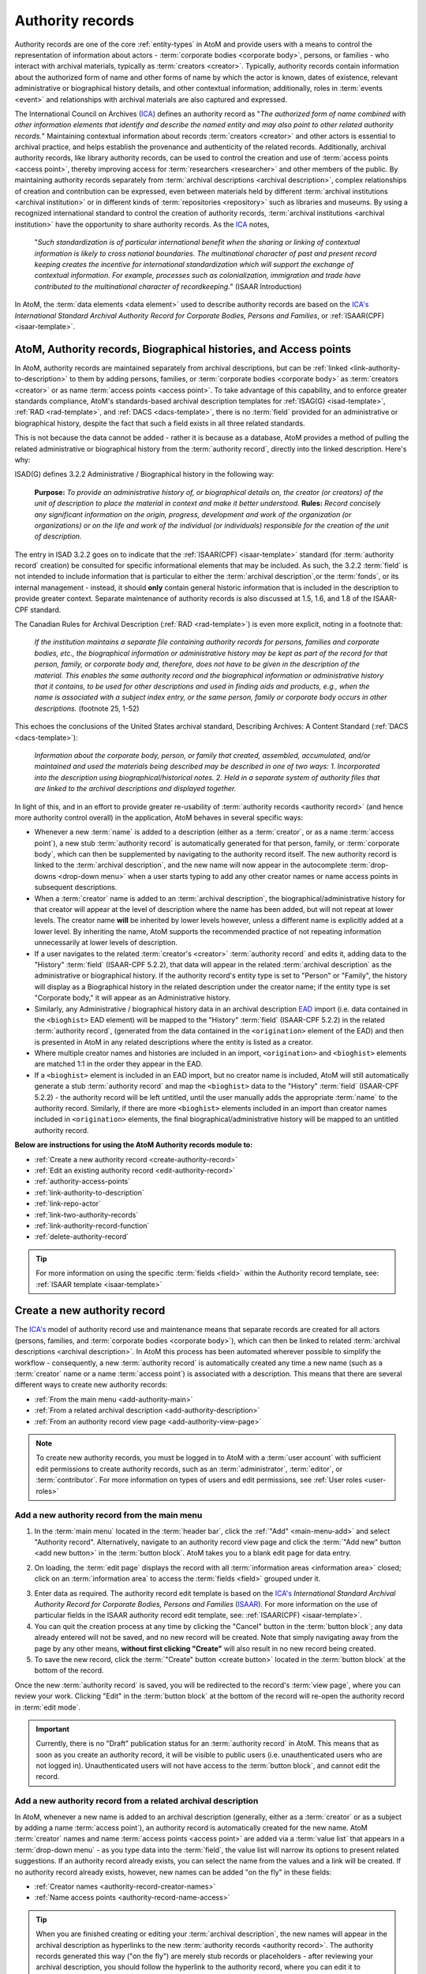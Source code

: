 .. _authority-records:

=================
Authority records
=================

Authority records are one of the core :ref:`entity-types` in AtoM and provide
users with a means to control the representation of information about actors -
:term:`corporate bodies <corporate body>`, persons, or families - who interact
with archival materials, typically as :term:`creators <creator>`. Typically,
authority records contain information about the authorized form of name and
other forms of name by which the actor is known, dates of existence, relevant
administrative or biographical history details, and other contextual
information; additionally, roles in :term:`events <event>` and relationships
with archival materials are also captured and expressed.

The International Council on Archives (`ICA <http://www.ica.org/>`__) defines
an authority record as "*The authorized form of name combined with other
information elements that identify and describe the named entity and may also
point to other related authority records.*" Maintaining contextual
information about records :term:`creators <creator>` and other actors is
essential to archival practice, and helps establish the provenance and
authenticity of the related records. Additionally, archival authority records,
like library authority records, can be used to control the creation and use of
:term:`access points <access point>`, thereby improving access for
:term:`researchers <researcher>` and other members of the public. By
maintaining authority records separately from :term:`archival descriptions
<archival description>`, complex relationships of creation and contribution
can be expressed, even between materials held by different :term:`archival
institutions <archival institution>` or in different kinds of
:term:`repositories <repository>` such as libraries and museums. By using a
recognized international standard to control the creation of authority
records, :term:`archival institutions <archival institution>` have the
opportunity to share authority records. As the `ICA <http://www.ica.org/>`__
notes,

      "*Such standardization is of particular international benefit when the
      sharing or linking of contextual information is likely to cross national
      boundaries. The multinational character of past and present record
      keeping creates the incentive for international standardization which
      will support the exchange of contextual information. For example,
      processes such as colonialization, immigration and trade have
      contributed to the multinational character of recordkeeping.*" (ISAAR
      Introduction)

In AtoM, the :term:`data elements <data element>` used to describe
authority records are based on the `ICA's <http://www.ica.org/>`__
*International Standard Archival Authority Record for Corporate Bodies,
Persons and Families*, or :ref:`ISAAR(CPF) <isaar-template>`.

.. image:: images/authority-record-example.*
   :align: center
   :width: 75%
   :alt: An image of an Authority record in AtoM

.. _authority-bioghist-access:

AtoM, Authority records, Biographical histories, and Access points
=======================================================================

In AtoM, authority records are maintained separately from archival
descriptions, but can be :ref:`linked <link-authority-to-description>` to them
by adding persons, families, or :term:`corporate bodies <corporate body>` as
:term:`creators <creator>` or as name :term:`access points <access point>`.
To take advantage of this capability, and to enforce greater standards
compliance, AtoM's standards-based archival description templates for
:ref:`ISAG(G) <isad-template>`, :ref:`RAD <rad-template>`, and
:ref:`DACS <dacs-template>`, there is no :term:`field` provided for an
administrative or biographical history, despite the fact that
such a field exists in all three related standards.

This is not because the data cannot be added - rather it is because as a
database, AtoM provides a method of  pulling the related administrative or
biographical history from the :term:`authority record`, directly into the
linked description. Here's why:

ISAD(G) defines 3.2.2 Administrative / Biographical history in the following way:

    **Purpose:** *To provide an administrative history of, or biographical details
    on, the creator (or creators) of the unit of description to place the
    material in context and make it better understood.*
    **Rules:** *Record concisely any significant information on the origin,
    progress, development and work of the organization (or organizations) or
    on the life and work of the individual (or individuals) responsible for
    the creation of the unit of description.*

The entry in ISAD 3.2.2 goes on to indicate that the
:ref:`ISAAR(CPF) <isaar-template>` standard (for :term:`authority record`
creation) be consulted for specific informational elements that may be
included. As such, the 3.2.2 :term:`field` is not intended to include
information that is particular to either the :term:`archival description`,or
the :term:`fonds`, or its internal management - instead, it should **only**
contain general historic information that is included in the description
to provide greater context. Separate maintenance of authority records is also
discussed at 1.5, 1.6, and 1.8 of the ISAAR-CPF standard.

The Canadian Rules for Archival Description (:ref:`RAD <rad-template>`) is even
more explicit, noting in a footnote that:

    *If the institution maintains a separate file containing authority records
    for persons, families and corporate bodies, etc., the biographical
    information or administrative history may be kept as part of the record
    for that person, family, or corporate body and, therefore, does not have
    to be given in the description of the material. This enables the same
    authority record and the biographical information or administrative
    history that it contains, to be used for other descriptions and used in
    finding aids and products, e.g., when the name is associated with a
    subject index entry, or the same person, family or corporate body occurs
    in other descriptions.* (footnote 25, 1-52)

This echoes the conclusions of the United States archival standard,
Describing Archives: A Content Standard (:ref:`DACS <dacs-template>`):

    *Information about the corporate body, person, or family that created,
    assembled, accumulated, and/or maintained and used the materials being
    described may be described in one of two ways: 1. Incorporated into the
    description using biographical/historical notes. 2. Held in a separate
    system of authority files that are linked to the archival descriptions and
    displayed together.*

In light of this, and in an effort to provide greater re-usability of
:term:`authority records <authority record>` (and hence more authority control
overall) in the application, AtoM behaves in several specific ways:

* Whenever a new :term:`name` is added to a description (either as a
  :term:`creator`, or as a name :term:`access point`), a new stub
  :term:`authority record` is automatically generated for that person, family,
  or :term:`corporate body`, which can then be supplemented by navigating to the
  authority record itself. The new authority record is linked to the
  :term:`archival description`, and the new name will now appear in the
  autocomplete :term:`drop-downs <drop-down menu>` when a user starts typing
  to add any other creator names or name access points in subsequent
  descriptions.
* When a :term:`creator` name is added to an :term:`archival description`, the
  biographical/administrative history for that creator will appear at the level
  of description where the name has been added, but will not repeat at lower
  levels. The creator name **will** be inherited by lower levels however, unless
  a different name is explicitly added at a lower level. By inheriting the name,
  AtoM supports the recommended practice of not repeating information
  unnecessarily at lower levels of description.
* If a user navigates to the related :term:`creator's <creator>`
  :term:`authority record` and edits it, adding data to the "History"
  :term:`field` (ISAAR-CPF 5.2.2), that data will appear in the related
  :term:`archival description` as the administrative or biographical history.
  If the authority record's entity type is set to "Person" or "Family",
  the history will display as a Biographical history in the related description
  under the creator name; if the entity type is set "Corporate body," it will
  appear as an Administrative history.
* Similarly, any Administrative / biographical history data in an archival
  description `EAD <http://www.loc.gov/ead/>`__ import (i.e. data contained in
  the ``<bioghist>`` EAD element) will be mapped to the "History"
  :term:`field` (ISAAR-CPF 5.2.2) in the related :term:`authority record`,
  (generated from the data contained in the ``<origination>`` element of the EAD)
  and then is presented in AtoM in any related descriptions where the entity
  is listed as a creator.
* Where multiple creator names and histories are included in an import,
  ``<origination>`` and ``<bioghist>`` elements are matched 1:1 in the  order they
  appear in the EAD.
* If a ``<bioghist>`` element is included in an EAD import, but no creator
  name is included, AtoM will still automatically generate a stub
  :term:`authority record` and map the ``<bioghist>`` data to the "History"
  :term:`field` (ISAAR-CPF 5.2.2) - the authority record will be left
  untitled, until the user manually adds the appropriate :term:`name` to the
  authority record. Similarly, if there are more ``<bioghist>`` elements
  included in an import than creator names included in ``<origination>``
  elements, the final biographical/administrative history will be mapped to an
  untitled authority record.

.. SEEALSO::

   * :ref:`term-name-vs-subject`
   * :ref:`ead-actors-import`
   * :ref:`csv-actors-import`


**Below are instructions for using the AtoM Authority records module to:**

* :ref:`Create a new authority record <create-authority-record>`
* :ref:`Edit an existing authority record <edit-authority-record>`
* :ref:`authority-access-points`
* :ref:`link-authority-to-description`
* :ref:`link-repo-actor`
* :ref:`link-two-authority-records`
* :ref:`link-authority-record-function`
* :ref:`delete-authority-record`

.. TIP::

   For more information on using the specific :term:`fields <field>` within
   the Authority record template, see: :ref:`ISAAR template <isaar-template>`

.. SEEALSO::

   * :ref:`add-term-fly`
   * :ref:`formatting`
   * :ref:`entity-types`
   * :ref:`Exit edit mode <exit-edit-mode>`
   * :ref:`term-name-vs-subject`
   * :ref:`import-actor-xml`
   * :ref:`csv-import-authority-records-gui`


.. _create-authority-record:

Create a new authority record
=============================

The `ICA's <http://www.ica.org/>`__ model of authority record use and
maintenance means that separate records are created for all actors (persons,
families, and :term:`corporate bodies <corporate body>`), which can then be
linked to related :term:`archival descriptions <archival description>`. In AtoM
this process has been automated wherever possible to simplify the workflow -
consequently, a new :term:`authority record` is automatically created any time
a new name (such as a :term:`creator` name or a name :term:`access point`) is
associated with a description. This means that there are several different
ways to create new authority records:

* :ref:`From the main menu <add-authority-main>`
* :ref:`From a related archival description <add-authority-description>`
* :ref:`From an authority record view page <add-authority-view-page>`

.. NOTE::

   To create new authority records, you must be logged in to AtoM with a
   :term:`user account` with sufficient edit permissions to create authority
   records, such as an :term:`administrator`, :term:`editor`, or
   :term:`contributor`. For more information on types of users and edit
   permissions, see :ref:`User roles <user-roles>`

.. _add-authority-main:

Add a new authority record from the main menu
---------------------------------------------

.. |plus| image:: images/plus-sign.png
   :height: 18
   :width: 18

1. In the :term:`main menu` located in the :term:`header bar`, click the
   |plus|:ref:`"Add" <main-menu-add>` and select "Authority record".
   Alternatively, navigate to an authority record view page and click the
   :term:`"Add new" button <add new button>` in the :term:`button block`. AtoM
   takes you to a blank edit page for data entry.

.. image:: images/add-authority-record.*
   :align: center
   :width: 30%
   :alt: An image of the Add menu's options

2. On loading, the :term:`edit page` displays the record with all
   :term:`information areas <information area>` closed; click on an
   :term:`information area` to access the :term:`fields <field>` grouped under
   it.

.. image:: images/new-authority-record.*
   :align: center
   :width: 80%
   :alt: An image of a new authority record

3. Enter data as required. The authority record edit template is based on the
   `ICA's <http://www.ica.org/>`__ *International Standard Archival Authority
   Record for Corporate Bodies, Persons and Families*
   (`ISAAR <https://www.ica.org/isaar-cpf-international-standard-archival-authority-record-corporate-bodies-persons-and-families-2nd>`__).
   For more information on the use of particular fields in the ISAAR authority
   record edit template, see: :ref:`ISAAR(CPF) <isaar-template>`.
4. You can quit the creation process at any time by clicking the "Cancel"
   button in the :term:`button block`; any data already entered will not be
   saved, and no new record will be created. Note that simply navigating away
   from the page by any other means, **without first clicking "Create"** will
   also result in no new record being created.
5. To save the new record, click the :term:`"Create" button <create button>`
   located in the :term:`button block` at the bottom of the record.

.. image:: images/button-block-create.*
   :align: center
   :width: 75%
   :alt: An image of the create button on a new authority record

Once the new :term:`authority record` is saved, you will be redirected to the
record's :term:`view page`, where you can review your work. Clicking "Edit"
in the :term:`button block` at the bottom of the record will re-open the
authority record in :term:`edit mode`.

.. IMPORTANT::

   Currently, there is no "Draft" publication status for an :term:`authority
   record` in AtoM. This means that as soon as you create an authority record,
   it will be visible to public users (i.e. unauthenticated users who are not
   logged in). Unauthenticated users will not have access to the
   :term:`button block`, and cannot edit the record.

.. _add-authority-description:

Add a new authority record from a related archival description
--------------------------------------------------------------

In AtoM, whenever a new name is added to an archival description (generally,
either as a :term:`creator` or as a subject by adding a name :term:`access
point`), an authority record is automatically created for the new name. AtoM
:term:`creator` names and name :term:`access points  <access point>` are added
via a :term:`value list` that appears in a :term:`drop-down menu` - as you type
data into the :term:`field`, the value list will narrow its options to present
related suggestions. If an authority record already exists, you can select the
name from the values and a link will be created. If no authority record
already exists, however, new names can be added "on the fly" in these fields:

* :ref:`Creator names <authority-record-creator-names>`
* :ref:`Name access points <authority-record-name-access>`

.. TIP::

   When you are finished creating or editing your :term:`archival
   description`, the new names will appear in the archival description as
   hyperlinks to the new :term:`authority records <authority record>`. The
   authority records generated this way ("on the fly") are merely stub records
   or placeholders - after reviewing your archival description, you should
   follow the hyperlink to the authority record, where you can edit it to
   supplement the contents, such as indicating if it is a person, family, or
   :term:`corporate body`, and adding dates of existence, history, etc. For
   more information on working with the ISAAR-CPF Authority record template
   :term:`fields <field>`, see: :ref:`ISAAR-CPF <isaar-template>`. For more
   information on editing an authority record, see below, :ref:`Edit an
   existing authority record <edit-authority-record>`.


.. _authority-record-creator-names:

Adding Creator names
^^^^^^^^^^^^^^^^^^^^

Whenever a new :term:`creator` name is added to an archival description, a
new :term:`authority record` for that name will be generated when the
:term:`archival description` is saved. Because each edit template uses
different labels for the field to add a new creator, template specific
instructions have been included below.

.. TIP::

   **Creators added will inherit to lower-levels of description.** In an effort
   simplify the description workflow, lower-levels of description in AtoM will
   automatically inherit the :term:`creator` name(s) added at higher levels. So
   for example, if you add a creator to a :term:`fonds`-level description, you
   do not need to add the same name to all of the series, files, and items below -
   the name will automatically appear in the :term:`view page` of the lower-level
   descriptions, unless a different creator name is explicitly added in the
   :term:`edit page`. This behavior conforms with the principles outlined in
   :ref:`ISAD <isad-template>` 2.4, which states: "*At the hightest appropriate
   level, give information that is common to the component parts. Do not repeat
   information at a lower level of description that has already been given at a
   higher level.*"

.. IMPORTANT::

   The creator name :term:`fields <field>` in AtoM are auto-complete fields -
   as you type AtoM will look for matches in the existing
   :term:`authority records <authority record>`. If you type a name quickly
   and press enter or move away from the field, AtoM will create a **new**
   authority record instead of linking to an existing one, even if you have
   entered the name identically to an existing one. If you are intending to
   link to an existing authority record instead of creating a new one, be sure
   that you wait for the autocomplete and select the matching record from the
   :term:`drop-down menu`! For more information on linking to an existing
   authority record, see below: :ref:`link-authority-to-description`

**ISAD(G) edit template**

* In the "Context :term:`area <information area>`" of the :ref:`ISAD(G)
  template <isad-template>`, enter a new name in the :term:`field` named "Name
  of creator(s)."
* The name will be saved as a new :term:`authority record` when you save the
  :term:`archival description`.

.. image:: images/add-creator-isad.*
   :align: center
   :width: 75%
   :alt: An image of adding a new creator in the ISAD template

**Rules for Archival Description (RAD) edit template**

* In the "Dates of creation" :term:`information area` of the :ref:`RAD
  template <rad-template>`, click the "Add new" button that appears under the
  heading, "Add new name and/or date(s)."
* A dialog will appear with several fields, including "Actor name," "Event
  type," "Date," etc.
* Enter a new name in the "Actor name" field of the pop-up dialog, and then
  click "Submit". The name will be saved as a new :term:`authority record`
  when you save the :term:`archival description`.

.. image:: images/add-creator-rad.*
   :align: center
   :width: 60%
   :alt: An image of adding a new creator in the RAD template

**Describing Archives: A Content Standard (DACS) edit template**

* In the "Identity elements" :term:`information area` of the :ref:`DACS
  template <dacs-template>`, navigate to the "Name of creator(s)" section, and
  enter a new name. The name will be saved as a new :term:`authority record`
  when you save the :term:`archival description`.

.. image:: images/add-creator-dacs.*
   :align: center
   :width: 75%
   :alt: An image of adding a new creator in the DACS template

**Dublin Core Version 1.1 (DC) edit template**

* In the :ref:`Dublin Core template <dc-template>`, there is only one main
  :term:`information area`, in which a section called "Name(s)" appears, close
  to the top of the record's :term:`edit page`.
* Navigate to the "Name(s)" section, and under the :term:`field` labelled
  "Actor name," enter a new  name.
* The name will be saved as a new :term:`authority record` when you save the
  :term:`archival description`.

.. image:: images/add-creator-dc.*
   :align: center
   :width: 75%
   :alt: An image of adding a new creator in the DC template

**Metadata Object Description Schema (MODS) edit template**

* In the :ref:`MODS template <mods-template>`, there is only one main
  :term:`information area`, in which a section called "Names and origin info"
  appears, close to the top of the record's :term:`edit page`.

.. image:: images/add-creator-mods1.*
   :align: center
   :width: 75%
   :alt: An image of adding a new creator in the MODS template

* Navigate to the "Names" and origin info section, and click the "Add new"
  button that appears under the heading, "Add new name and/or date(s)."

.. image:: images/add-creator-mods.*
   :align: center
   :width: 60%
   :alt: An image of adding a new creator in the MODS template

* Enter a new name in the "Actor name" field of the pop-up dialog, and then
  click "Submit". The name will be saved as a new :term:`authority record`
  when you save the :term:`archival description`.

.. _authority-record-name-access:

Adding Name access points
^^^^^^^^^^^^^^^^^^^^^^^^^

The :ref:`ISAD(G) <isad-template>`, :ref:`RAD <rad-template>`, and :ref:`DACS
<dacs-template>` content standards support the inclusion of name
:term:`accesss points <access point>` in :term:`archival descriptions
<archival description>`; consequently, an "Access points" :term:`information
area` with a :term:`field` for name :term:`access points <access point>` has
been included on these templates.

This field can be used to create an :term:`authority record` for a person,
family, or :term:`corporate body` who is the subject of an archival
description, but not its :term:`creator`. Type a new name into a Name
:term:`access point` :term:`field`. When you save the :term:`archival
description` record, AtoM creates a new :term:`authority record` for the
name.

.. image:: images/add-authority-fly.*
   :align: center
   :width: 85%
   :alt: An image of creating a new authority record on the fly

.. seealso::

   * :ref:`term-name-vs-subject`

.. _add-authority-view-page:

Add a new authority record from an authority record view page
-------------------------------------------------------------

A new :term:`authority record` can also be added to AtoM from the :term:`view
page` of any other authority record via the "Add new" button in the
:term:`button block`. To do so:

1. Navigate to an existing :term:`authority record` in AtoM. You can do this
   by :ref:`browsing <browse>` or by :ref:`searching <search-atom>` for a
   specific :term:`authority record` - see :ref:`access-content` for more
   information on navigation in AtoM.
2. At the bottom of the authority record's :term:`view page`, you will see the
   :term:`button block` with several options (Edit, Delete, and Add new).
   Click "Add new".

.. image:: images/authority-add-from.*
   :align: center
   :width: 85%
   :alt: An image of the Add new button on an existing authority record

3. Enter data as required. The authority record edit template is based on the
   `ICA's <http://www.ica.org/>`__ *International Standard Archival Authority
   Record for Corporate Bodies, Persons and Families*
   (`ISAAR <https://www.ica.org/isaar-cpf-international-standard-archival-authority-record-corporate-bodies-persons-and-families-2nd>`__).
   For more information on the use of particular fields in the ISAAR authority
   record edit template, see: :ref:`ISAAR(CPF) <isaar-template>`.
4. You can quit the creation process at any time by clicking the "Cancel"
   button in the :term:`button block`; any data already entered will not be
   saved, and no new record will be created. Note that simply navigating away
   from the page by any other means, **without first clicking "Create"** will
   also result in no new record being created.
5. To save the new record, click the :term:`"Create" button <create button>`
   located in the :term:`button block` at the bottom of the record.

.. image:: images/button-block-create.*
   :align: center
   :width: 75%
   :alt: An image of the create button on a new authority record

Once the new :term:`authority record` is saved, you will be redirected to the
record's :term:`view page`, where you can review your work. Clicking "Edit"
in the :term:`button block` at the bottom of the record will re-open the
authority record in :term:`edit mode`.

.. SEEALSO::

   * :ref:`authority-access-points`

:ref:`Back to top <authority-records>`

.. _edit-authority-record:

Edit an existing authority record
=================================

1. First, navigate to an existing :term:`authority record` in AtoM. You can do
   this by :ref:`browsing <browse>` or by :ref:`searching <search-atom>` for a
   specific :term:`authority record` - see :ref:`access-content` for more
   information on navigation in AtoM. See :ref:`ISAAR-CPF <isaar-template>`
   for more information on specific fields in the authority record edit
   template.
2. Switch from :term:`view mode` to :term:`edit mode` by clicking "Edit"
   button in the :term:`button block`, or by clicking on one of the
   :term:`information area` headings; this takes you to the record's
   :term:`edit page`.

.. image:: images/button-block-authority.*
   :align: center
   :width: 75%
   :alt: An image of the button block on an authority record

3. On loading, the :term:`edit page` displays the record with all
   :term:`information areas <information area>` closed; click on an
   information area to access the :term:`fields <field>` grouped under it
4. Add and/or revise data as required.
5. You can quit the create process at any time by clicking the "Cancel" button
   in the :term:`button block`; any changes made will not be saved. Note that
   simply navigating away from the page by any other means, **without first
   clicking "Save"** will also result in no changes being saved to the
   authority record.
6. To save your edits, click the "Save" button located in the :term:`button
   block` at the bottom of the record.

.. image:: images/button-block-save.*
   :align: center
   :width: 75%
   :alt: An image of the button block when editing an authority record

You will be redirected to the :term:`view page` for the edited
:term:`authority record`, where you can review your work.

.. TIP::

   Did you know that you can also use a CSV import to update your authority
   records? See:

   * :ref:`csv-update-actors`

:ref:`Back to top <authority-records>`

.. _authority-access-points:

Add access points to your authority record
==========================================

The International Council on Archives' :ref:`ISAD(G) <isad-template>` standard
defines an :term:`access point` as a "*name, term, keyword, phrase or code that
may be used to search, identify and locate an archival description.*" Access
points help users not only understand contextual information, but discover further
related content. In AtoM, you can now apply access points to an
:term:`authority record` as well.

In AtoM, access points are controlled value :term:`terms <term>` maintained in a
:term:`taxonomy`, which can be used to aid in discovery. With the 2.5 release,
AtoM supports three types of access points for authority records - Occupations,
Places, and Subjects. By default in a new installation, the related taxonomy is
empty, but as users add access point data to authority records, they are
preserved as terms in the Actor occupation, Places, and Subjects taxonomies, so
they can be managed and reused. For more information on working with terms and
taxonomies in AtoM, see: :ref:`terms`.

Each of the three access points includes an autocomplete field linked to the
relevant taxonomy. The Actor occupations entry also includes a free-text note
field, where you can add further context specific to the person, family, or
corporate body described in the related :term:`authority record`.

Once access points have been added to your authority records, they
will show up as a :term:`facet <facet filter>` on the authority record browse
page. The following example shows the occupation taxonomy:

.. image:: images/occupations-facet.*
   :align: center
   :width: 75%
   :alt: An image of the authority record browse page, with the Occupations facet
         visible in the left-hand context menu.

.. SEEALSO::

   * :ref:`browse-authority-records`
   * :ref:`Search for authority records <dedicated-search-authority>`


**To add access points to your authority record:**

1. First, navigate to an existing :term:`authority record` in AtoM. You can do
   this by :ref:`browsing <browse>` or by :ref:`searching <search-atom>` for a
   specific :term:`authority record` - see :ref:`access-content` for more
   information on navigation in AtoM. See :ref:`ISAAR-CPF <isaar-template>`
   for more information on specific fields in the authority record edit
   template.

.. TIP::

   You can always add access points to new authority records as you create them
   as well - for more information on creating authority records, see above:

   * :ref:`add-authority-main`

   Steps 4-7 of these instructions will provide further specific guidance on
   using the access point fields.

2. Switch from :term:`view mode` to :term:`edit mode` by clicking "Edit"
   button in the :term:`button block`, or by clicking on one of the
   :term:`information area` headings; this takes you to the record's
   :term:`edit page`.

.. image:: images/button-block-authority.*
   :align: center
   :width: 75%
   :alt: An image of the button block on an authority record

3. On loading, the :term:`edit page` displays the record with all
   :term:`information areas <information area>` closed; click on an
   information area to access the :term:`fields <field>` grouped under it
4. Navigate to the Access points :term:`area <information area>`, near the
   bottom of the :term:`edit page`. If it is not already expanded to display
   the available fields, you can click on the "Access points" :term:`area header`
   to expand it.

.. image:: images/access-points-edit-empty.*
   :align: center
   :width: 75%
   :alt: An image of the Access points area in an Authority record

5. Add data as required to each :term:`access point` for "Occupation", "Place",
   and "Subject". Each :term:`field` is an auto-complete field, linked to the
   relevant :term:`taxonomy`. If you have previously added terms to the
   taxonomies, then as you type, matches will appear below - click on a matching
   term that appears in the :term:`drop-down menu` to select it. Alternatively,
   you can create a new access point simply by entering it into the field - on
   save, the access point will be saved as a :term:`term` in the relevant
   taxonomy so you can reuse it in the future. The image below shows examples
   for the Occupation access point.

.. image:: images/occupations-autocomplete.*
   :align: center
   :width: 75%
   :alt: An image of the terms drop-down beneath the Occupations field as a user
         types

.. IMPORTANT::

   If you are not careful, it is easy to accidentally create duplicate terms!
   To avoid duplication, matching terms **must** be selected from the
   auto-complete :term:`drop-down <drop-down menu>` - otherwise, even exact
   matches will create duplicates when the user presses enter.

6. The "Note" :term:`field` available for Occupation access points is a
   free-text field where you can add further contextual information specific to
   the current person, organization, or family being described. This note data
   is **not** stored in the Actor occupations taxonomy - it is only associated
   with the current :term:`authority record`.

.. image:: images/occupations-autocomplete.*
   :align: center
   :width: 75%
   :alt: An image of the Note field in the Occupations access point

7. You can add multiple access points at once, as needed. To add an additional
   :term:`access point`, click the "Add new" link beneath the access point fields.
   AtoM will add a new row of fields, and you can continue your data entry as
   needed. If you decide you wish to remove one or more of the access points,
   click the **X** to the right of the Note field, and AtoM will delete the row.

.. NOTE::

   If you have added a new access point and saved your record, then re-entering
   :term:`edit mode` and deleting the access point  will **only** remove it from
   the :term:`authority record` - it will **not** delete the term from the Actor
   occupations taxonomy. If you wish to delete the term from AtoM completely,
   you will need to do so via **Manage > Terms**. For more information, see:

   * :ref:`Delete a term <delete-term>`

8. You can quit the create process at any time by clicking the "Cancel" button
   in the :term:`button block` at the bottom of the page; any changes made
   will not be saved. Note that simply navigating away from the page by any
   other means, **without first clicking "Save"** will also result in no
   changes being saved to the authority record.
9. To save your edits, click the "Save" button located in the :term:`button
   block` at the bottom of the record.

.. image:: images/button-block-save.*
   :align: center
   :width: 75%
   :alt: An image of the button block when editing an authority record

You will be redirected to the :term:`view page` for the edited
:term:`authority record`, where you can review your work.

.. SEEALSO::

   * :ref:`terms`
   * :ref:`edit-authority-record`
   * :ref:`add-authority-main`
   * :ref:`browse-authority-records`

:ref:`Back to top <authority-records>`

.. _link-authority-to-description:

Link an existing authority record to an archival description
============================================================

Links between existing authority records and existing archival descriptions
can be added at any time by an authenticated (i.e. logged in) user with
sufficient edit permissions. For more information on types of users and edit
permissions, see :ref:`User roles <user-roles>`. There are two main ways to
create a link between an authority record and an archival description:

* :ref:`From the archival description <authority-link-from-description>`
* :ref:`From the authority record <authority-link-from-authority>`

.. _authority-link-from-description:

From the archival description
-----------------------------

.. NOTE::

   If you are linking an authority record as a :term:`creator`, contributor,
   or other role other than as a name access point, the exact instructions
   will be particular to which standards-based description template you are
   using (e.g. ISAD, RAD, DACS, Dublin Core, MODS). Specific details on the
   location of the relevant field in each template have been included in the
   section above - when you reach step 3, see:
   :ref:`authority-record-creator-names` for further guidance if necessary.

1. First, navigate to the :term:`archival description` you wish to edit. You
   can do this by :ref:`browsing <browse>` or :ref:`searching <search-atom>`
   for the :term:`archival description` - see :ref:`access-content` for more
   information on navigation in AtoM.
2. Switch from :term:`view mode` to :term:`edit mode` by clicking "Edit"
   button in the :term:`button block`, or by clicking on one of the
   :term:`information area` headings; this takes you to the record's
   :term:`edit page`.

.. image:: images/button-block-description.*
   :align: center
   :width: 75%
   :alt: An image of the button block on an archival description

3. To create a link to an authority record for a **creator**, follow the steps
   above for :ref:`adding a new creator <authority-record-creator-names>` -
   however, instead of entering a new name, begin typing the name of the
   authority record to which you would like to create a link. The name
   :term:`field` is an auto-complete - as you type, matching results will
   load in a :term:`drop-down menu` below the field. When you see the
   authority record you would like to link, click on it to select it.

.. figure:: images/add-creator-isad.*
   :align: center
   :figwidth: 85%
   :width: 100%
   :alt: An image of linking an authority record in ISAD

   This image shows an example of linking an authority record as a creator in
   the ISAD(G) template. For template specific instructions, see the section
   above, :ref:`authority-record-creator-names`

.. IMPORTANT::

   This method makes use of  an `auto-complete <https://en.wikipedia.org/wiki
   /Auto-complete>`__ field to find the related :term:`authority record` as
   you begin to type its name/title. **Be sure** to pick the record from the
   :term:`drop-down <drop-down menu>` when it appears - if you type the full
   name and press enter, a new :term:`authority record` will be generated
   instead of a link being created to an existing one!

4. To create a link to an authority record as a **name access point**, scroll
   down to the "Access points" :term:`information area` and in the Name access
   points field, begin typing the name of the authority record to which you
   would like to create a link. The name :term:`field` is an auto-complete -
   as you type, matching results will load in a :term:`drop-down menu` below
   the field. When you see the authority record you would like to link, click
   on it to select it.

.. image:: images/link-authority-record.*
   :align: center
   :width: 85%
   :alt: An image of linking an authority record

.. IMPORTANT::

   This method makes use of  an `auto-complete <https://en.wikipedia.org/wiki
   /Auto-complete>`__ field to find the related :term:`authority record` as
   you begin to type its name/title. **Be sure** to pick the record from the
   :term:`drop-down <drop-down menu>` when it appears - if you type the full
   name and press enter, a new :term:`authority record` will be generated
   instead of a link being created to an existing one!

5. To create links to multiple authority records, you can repeat this process
   as needed - both the creator fields, and the name access point fields in
   AtoM will allow for multiple entries.

6. When you are done editing the record, save the
   :term:`archival description` by scrolling down and pressing "Save" in the
   :term:`button block`.

.. image:: images/button-block-save.*
   :align: center
   :width: 75%
   :alt: An image of the button block when editing an archival description

7. The :term:`archival description` will reload in :term:`view mode`. You
   should be able to see the creator name as a hyperlink on the archival
   description. Follow the link to ensure you have linked to the proper
   :term:`authority record`. The linked archival description will also appear
   in the "Relationships" :term:`information area` of the :term:`authority
   record`.

.. TIP::

   **Creators added will inherit to lower-levels of description.** In an effort
   simplify the description workflow, lower-levels of description in AtoM will
   automatically inherit the :term:`creator` name(s) added at higher levels. So
   for example, if you add a creator to a :term:`fonds`-level description, you
   do not need to add the same name to all of the series, files, and items below -
   the name will automatically appear in the :term:`view page` of the lower-level
   descriptions, unless a different creator name is explicitly added in the
   :term:`edit page`. This behavior conforms with the principles outlined in
   :ref:`ISAD <isad-template>` 2.4, which states: "*At the hightest appropriate
   level, give information that is common to the component parts. Do not repeat
   information at a lower level of description that has already been given at a
   higher level.*"

.. _authority-link-from-authority:

From the authority record
-------------------------

1. First, navigate to the :term:`authority record` you wish to edit. You
   can do this by :ref:`browsing <browse>` or :ref:`searching <search-atom>`
   for the :term:`archival description` - see :ref:`access-content` for more
   information on navigation in AtoM.
2. Switch from :term:`view mode` to :term:`edit mode` by clicking "Edit"
   button in the :term:`button block`, or by clicking on one of the
   :term:`information area` headings; this takes you to the record's
   :term:`edit page`.

.. image:: images/button-block-authority.*
   :align: center
   :width: 75%
   :alt: An image of the button block on an authority record

3. In the "Relationships" :term:`information area` of the authority record's
   :term:`edit page`, click the "Add new" button under "Related resources".

.. image:: images/authority-add-relation-description.*
   :align: center
   :width: 85%
   :alt: An image of the Relationships area in an authority record

4. AtoM will open a pop-up dialog where you can select the related
   :term:`archival description` and define the nature and time frame of the
   relationship.
5. The first :term:`field` in the pop-up dialog, "Title of the related
   resource," is an `auto-complete <https://en.wikipedia.org/wiki /Auto-
   complete>`__ field: as you type, matching results will load in a :term
   :`drop-down menu` below the field. When you see the
   :term:`archival description` you would like to link, click on it to select
   it.

.. image:: images/authority-relation-dialog-description.*
   :align: center
   :width: 55%
   :alt: An image of the Relationships dialog in AtoM

6. Add additional details in the subsequent fields to qualify the
   relationship: the "Nature of relationship" field is a :term:`drop-down
   menu` whose values are pulled from the Event types :term:`taxonomy` (see
   :ref:`terms` for more information on working  with taxonomies); start, end,
   and display dates can be added as well. When you are finished, click "Submit".
7. The related :term:`archival description` will now appear in the Related
   resources table of the Relationships area. Click the pencil icon to re-open
   the pop-up dialog and edit the relationship, or click the **X** icon to
   remove the relationship link. You can also repeat this process to add
   multiple links by clicking the "Add new" button below the Related
   resources again - AtoM will open a new pop-up dialog. Repeat steps 3-7 as
   needed. If more descriptions have been linked than the global 
   :ref:`results per page <results-page>` setting (which defaults to 10 in new 
   installations), AtoM will add a pager - you can click "Show more" button 
   below the list of linked descriptions to load the next set

.. image:: images/actor-event-pager.*
   :align: center
   :width: 75%
   :alt: An image of the "Show more" button when linking many descriptions to an 
         authority record

8. When you are finished, click "Save" in the :term:`button block` at the bottom
   of the authority record's :term:`edit page` to save your changes and exit
   :term:`edit mode`.

.. image:: images/button-block-save.*
   :align: center
   :width: 75%
   :alt: An image of the button block when editing an archival description

9. AtoM will reload the :term:`authority record` in :term:`view mode`.
   The relationship link will appear in the :term:`context menu` on the
   left-hand side of the page. You can click on the related description's title
   to navigate to the related :term:`archival description`.

.. TIP::

   **Creators added will inherit to lower-levels of description.** In an effort
   simplify the description workflow, lower-levels of description in AtoM will
   automatically inherit the :term:`creator` name(s) added at higher levels. So
   for example, if you add a creator to a :term:`fonds`-level description, you
   do not need to add the same name to all of the series, files, and items below -
   the name will automatically appear in the :term:`view page` of the lower-level
   descriptions, unless a different creator name is explicitly added in the
   :term:`edit page`. This behavior conforms with the principles outlined in
   :ref:`ISAD <isad-template>` 2.4, which states: "*At the hightest appropriate
   level, give information that is common to the component parts. Do not repeat
   information at a lower level of description that has already been given at a
   higher level.*"

:ref:`Back to top <authority-records>`

.. _link-repo-actor:

Link an authority record to a repository as its maintainer
==========================================================

In a :term:`multi-repository system`, it is possible to have two authority
records for two different individuals with same name. It is also possible to
have one authority record created and maintained by a single institution, but
used as a name :term:`access point` or even as the :term:`creator` by many
other institutions in their descriptions.

To clarify who is responsible for maintaining an authority record and to
improve actor matching during imports, AtoM includes the ability to link an
authority record to an :term:`archival institution` as its maintainer.

When a link is created between an authority record and a repository, it will
additionally appear as a :term:`facet filter` on the authority record browse
page, and in the list of maintained authority records visible on the archival
institution's browse page:

.. figure:: images/maintained-auth-list.*
   :align: center
   :figwidth: 30%
   :width: 100%
   :alt: An image of list of maintained authority records on an archival
         institution's view page

.. figure:: images/maintained-facet.*
   :align: center
   :figwidth: 90%
   :width: 100%
   :alt: An image of the "Maintained by" facet on the authority record browse
         page

For more information on how linking a repository to an authority record can
improve import matching, see:

* :ref:`csv-actor-matching`
* :ref:`csv-update-actors`
* :ref:`actor-xml-matching`
* :ref:`delete-replace-actor-xml`

.. SEEALSO::

   * :ref:`browse-maintained-actors`
   * :ref:`recurring-facet-filters`
   * :ref:`csv-actors-import`
   * :ref:`archival-institutions`
   * :ref:`browse`

**To link an authority record to an archival institution**

1. First, navigate to the :term:`authority record` you wish to edit. You
   can do this by :ref:`browsing <browse>` or :ref:`searching <search-atom>`
   for the :term:`archival description` - see :ref:`access-content` for more
   information on navigation in AtoM.
2. Switch from :term:`view mode` to :term:`edit mode` by clicking "Edit"
   button in the :term:`button block`, or by clicking on one of the
   :term:`information area` headings; this takes you to the record's
   :term:`edit page`.

.. image:: images/button-block-authority.*
   :align: center
   :width: 75%
   :alt: An image of the button block on an authority record

3. In the Control :term:`information area`, place your cursor in the field
   labelled "Maintaining repository":

.. image:: images/maintaining-repo.*
   :align: center
   :width: 90%
   :alt: An image of the Maintaining repository field

4. The field is an auto-complete :term:`drop-down menu` - it will show the
   first 10 repository records in the drop-down menu by default. You can also
   begin typing the name of a repository to find it - as you begin to type,
   AtoM will update the auto-complete results to show repository records that
   match. Select the matching repository to which you want to link your
   authority record from the drop-down list.
5. When you are finished, scroll down to the :term:`button block` at the
   bottom of the :term:`edit page` and click the "Save" button. AtoM will
   reload the page in :term:`view mode` so you can review your work. The
   related repository will be displayed as a hyperlink in the Control area of
   your authority record.

:ref:`Back to top <authority-records>`

.. _link-two-authority-records:

Create a relationship between two authority records
===================================================

1. First, navigate to the :term:`authority record` you wish to edit. You
   can do this by :ref:`browsing <browse>` or :ref:`searching <search-atom>`
   for the :term:`archival description` - see :ref:`access-content` for more
   information on navigation in AtoM.
2. Switch from :term:`view mode` to :term:`edit mode` by clicking "Edit"
   button in the :term:`button block`, or by clicking on one of the
   :term:`information area` headings; this takes you to the record's
   :term:`edit page`.

.. image:: images/button-block-authority.*
   :align: center
   :width: 75%
   :alt: An image of the button block on an authority record

3. In the "Relationships" :term:`information area` of the authority record's
   :term:`edit page`, click the "Add new" button under "Related  corporate
   bodies, persons, or families".

.. image:: images/authority-add-relation-authority.*
   :align: center
   :width: 85%
   :alt: An image of the Relationships area in an authority record

4. AtoM will open a pop-up dialog where you can select the related
   :term:`authority record` and define the nature and time frame of the
   relationship.
5. The first :term:`field` in the pop-up dialog, "Title of the related
   resource," is an `auto-complete <https://en.wikipedia.org/wiki /Auto-
   complete>`__ field: as you type, matching results will load in a
   :term:`drop-down menu` below the field. When you see the
   :term:`authority record` you would like to link, click on it to select
   it.

.. image:: images/relationship-dialogue.*
   :align: center
   :width: 55%
   :alt: An image of the Relationships dialog in an authority record

.. NOTE::

   You cannot create a new authority record from this dialog by entering a
   new name. If the second authority record does not exist yet, follow the
   steps above to :ref:`create a new authority record <create-authority-record>`
   and then follow these steps from the new record to create the
   relationship.

6. The "Type of relationship" field is pre-populated with default terms,
   pictured in the image below. These terms can be edited and managed in the
   Actor Relation Type :term:`taxonomy`, and new terms can be added as well.
   For more information on managing terms, see: :ref:`terms`; see specifically
   :ref:`add-converse-term`.

.. image:: images/relationship-type-defaults.*
   :align: center
   :width: 85%
   :alt: An image of the Relationship type default terms

7. Add additional details in the subsequent fields to qualify the
   relationship. When you are finished, click "Submit".

.. image:: images/donor-dialog-submit.*
   :align: center
   :width: 65%
   :alt: An image of the submit button in the Relationships dialog

8. The related :term:`authority record` will now appear in the *Related
   corporate bodies, persons, or families* table of the Relationships area.
   Click the pencil icon to re-open the pop-up dialog and edit the
   relationship, or click the **X** icon to remove the relationship link. You
   can also repeat this process to add multiple links by clicking the "Add
   new" button below the *Related corporate bodies, persons, or families*
   again - AtoM will open a new pop-up dialog. Repeat steps 3-6 as needed.

.. image:: images/relationships-area-edit.*
   :align: center
   :width: 75%
   :alt: An image of the relationships area in the edit template

.. NOTE::

   The amount of related authorities shown by default in the *Related corporate 
   bodies, persons, or families* table is determined by the global 
   :ref:`results per page <results-page>` setting, which defaults to 10 in new 
   installations unless adjusted by an :term:`administrator`. If more 
   relationships have been added than the global results per page value, AtoM 
   will display a "Show more" button beneath the table - click it to load the 
   next set of relationships. 

9. When you are finished, click "Save" in the :term:`button block` at the bottom
   of the authority record's :term:`edit page` to save your changes and exit
   :term:`edit mode`.

.. image:: images/button-block-save.*
   :align: center
   :width: 75%
   :alt: An image of the button block when in Edit mode

10. AtoM will reload the :term:`authority record` in :term:`view mode`.
    relationship is expressed in the "Relationships" :term:`information area`
    of the authority record's :term:`view page`, and the related record's name
    will appear as a hyperlink.

.. image:: images/relationships-area-view.*
   :align: center
   :width: 75%
   :alt: An image of the relationships area in the view template

11. Additionally, :term:`converse <converse term>` information will also be
    added to the related authority record.

.. image:: images/relationships-area-view-related.*
   :align: center
   :width: 75%
   :alt: An image of the relationships area in the view template

.. TIP::

   Relationship types with opposites (such as *parent of* and *child of*) are
   known in AtoM as **converse** terms. AtoM includes a number of default
   relationship terms for use in the Relationship dialogue. These terms and
   their relationships to each other can be edited and managed in the
   Actor Relation Type :term:`taxonomy`, and new terms can be added as well.
   For more information on managing terms, see: :ref:`terms`; see specifically
   :ref:`add-converse-term`.

:ref:`Back to top <authority-records>`

.. _link-authority-record-function:

Create a relationship between an authority record and a function
================================================================

AtoM can also create a linked relationship between a :term:`function` and an
:term:`authority record`. A function is a type of entity that describes
activities linked to records creation, maintenance and use. For more
information on working with Functions in AtoM, see: :doc:`Functions
<../add-edit-content/functions>`. Below are the steps to create a
relationship between an existing authority record and an existing function:

1. Navigate to the :term:`function` you would like to relate to an
   :term:`authority record`. You can do this by going to the Browse page for
   functions (**Browse > Functions**) and then either browsing through the
   list, or using the dedicated Functions search bar on the Browse functions
   page to find the related function. Click on the related function to
   navigate to its :term:`view page`. For more information on browsing and
   searching in AtoM, see: :ref:`Browse <browse>` or
   :ref:`Search <search-atom>`.

.. image:: images/browse-functions.*
   :align: center
   :width: 40%
   :alt: An image of the Browse menu

2. Switch from :term:`view mode` to :term:`edit mode` by clicking "Edit"
   button in the :term:`button block`, or by clicking on one of the
   :term:`information area` headings; this takes you to the record's
   :term:`edit page`.

.. image:: images/button-block-function.*
   :align: center
   :width: 75%
   :alt: An image of the button block on a function record

3. In the "Relationships" :term:`information area` of the function's
   :term:`edit page`, click the "Add new" button under "Related  authority
   records".
4. AtoM will open a pop-up dialog where you can select the related
   :term:`authority record` and define the nature and time frame of the
   relationship.
5. The first :term:`field` in the pop-up dialog, "Title of the related
   resource," is an `auto-complete <https://en.wikipedia.org/wiki /Auto-
   complete>`__ field: as you type, matching results will load in a :term
   :`drop-down menu` below the field. When you see the
   :term:`authority record` you would like to link, click on it to select
   it.

.. image:: images/function-relationship-dialogue.*
   :align: center
   :width: 65%
   :alt: An image of the Functions relationship dialog

.. NOTE::

   You cannot create a new authority record from this dialog by entering a
   new name. If the related authority record does not exist yet, follow the
   steps above to :ref:`create a new authority record
   <create-authority-record>` and then follow these steps from the beginning
   to create the relationship.

6. Add additional details in the subsequent fields to qualify the
   relationship. When you are finished, click "Submit".

.. image:: images/donor-dialog-submit.*
   :align: center
   :width: 65%
   :alt: An image of the submit button in the Functions relationship dialog

7. The related :term:`authority record` will now appear in the *Related
   authority records* table of the Relationships area. Click the pencil icon
   to re-open the pop-up dialog and edit the relationship, or click the **X**
   icon to remove the relationship link. You can also repeat this process to
   add multiple links by clicking the "Add new" button below the *Related
   authority records* again - AtoM will open a new pop-up dialog. Repeat steps
   3-6 as needed.

.. image:: images/function-relationship-populated.*
   :align: center
   :width: 85%
   :alt: An image of the Relationships area in a function record

8. When you are finished, click "Save" in the :term:`button block` at the
   bottom of the function's :term:`edit page` to save your changes and exit
   :term:`edit mode`.

.. image:: images/button-block-save.*
   :align: center
   :width: 75%
   :alt: An image of the button block when in Edit mode

9. AtoM will reload the :term:`function` in :term:`view mode`.
   :ref:`Back to top <authority-records>`. The relationship is expressed in
   the "Relationships" :term:`information area` of the function's
   :term:`view page`, and the related record's name will appear as a
   hyperlink. If you follow the hyperlink, you will see that the related
   function now appears in the "Relationships" area of the linked authority
   record.

.. _delete-authority-record:

Delete an authority record
==========================

1. Navigate to the :term:`authority record` you wish to edit. You can do this
   by :ref:`browsing <browse>` or :ref:`searching <search-atom>` for the
   :term:`authority record` - see :ref:`access-content` for more information on
   navigation in AtoM.
2. Click the :term:`Delete button` in the :term:`button block`.

.. image:: images/button-block-authority.*
   :align: center
   :width: 75%
   :alt: An image of the button block on an authority record

3. AtoM prompts you to confirm the delete request: click "Delete" to proceed
   (or you can click "Cancel" to return to the authority record's
   :term:`view page`).

.. image:: images/delete-authority-warning.*
   :align: center
   :width: 75%
   :alt: An image of the warning when Delete is selected on an authority

4. AtoM deletes the record and opens the :term:`authority record` browse
   results page.

.. IMPORTANT::

   **Consequences of deleting an authority record:**

   * AtoM uses authority records as the basis for its :term:`archival
     institution` :ref:`ISDIAH <isdiah-template>` template - that is, an
     archival institution record is a special kind of authority record. IF the
     authority record being deleted is also registered as an :term:`archival
     institution`, the archival institution record is ALSO deleted.
   * Any creation :term:`events <event>` linked to the :term:`authority
     record` are disassociated from the related :term:`archival description`,
     but the :term:`archival description` itself is NOT deleted.
   * Similarly, if a :term:`function` is linked to an :term:`authority record`
     and the authority record is deleted, the relationship is disassociated,
     but the related :term:`function` is NOT deleted.


:ref:`Back to top <authority-records>`
